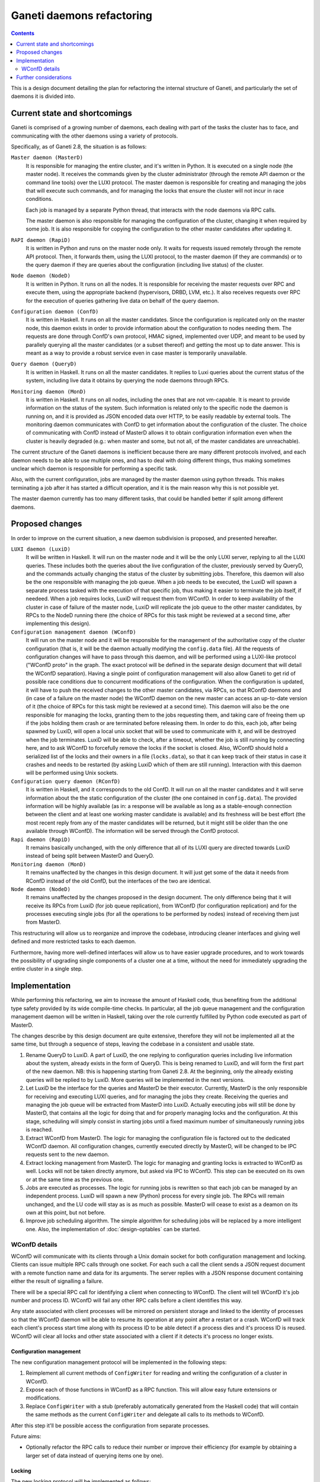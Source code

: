 ==========================
Ganeti daemons refactoring
==========================

.. contents:: :depth: 2

This is a design document detailing the plan for refactoring the internal
structure of Ganeti, and particularly the set of daemons it is divided into.


Current state and shortcomings
==============================

Ganeti is comprised of a growing number of daemons, each dealing with part of
the tasks the cluster has to face, and communicating with the other daemons
using a variety of protocols.

Specifically, as of Ganeti 2.8, the situation is as follows:

``Master daemon (MasterD)``
  It is responsible for managing the entire cluster, and it's written in Python.
  It is executed on a single node (the master node). It receives the commands
  given by the cluster administrator (through the remote API daemon or the
  command line tools) over the LUXI protocol.  The master daemon is responsible
  for creating and managing the jobs that will execute such commands, and for
  managing the locks that ensure the cluster will not incur in race conditions.

  Each job is managed by a separate Python thread, that interacts with the node
  daemons via RPC calls.

  The master daemon is also responsible for managing the configuration of the
  cluster, changing it when required by some job. It is also responsible for
  copying the configuration to the other master candidates after updating it.

``RAPI daemon (RapiD)``
  It is written in Python and runs on the master node only. It waits for
  requests issued remotely through the remote API protocol. Then, it forwards
  them, using the LUXI protocol, to the master daemon (if they are commands) or
  to the query daemon if they are queries about the configuration (including
  live status) of the cluster.

``Node daemon (NodeD)``
  It is written in Python. It runs on all the nodes. It is responsible for
  receiving the master requests over RPC and execute them, using the appropriate
  backend (hypervisors, DRBD, LVM, etc.). It also receives requests over RPC for
  the execution of queries gathering live data on behalf of the query daemon.

``Configuration daemon (ConfD)``
  It is written in Haskell. It runs on all the master candidates. Since the
  configuration is replicated only on the master node, this daemon exists in
  order to provide information about the configuration to nodes needing them.
  The requests are done through ConfD's own protocol, HMAC signed,
  implemented over UDP, and meant to be used by parallely querying all the
  master candidates (or a subset thereof) and getting the most up to date
  answer. This is meant as a way to provide a robust service even in case master
  is temporarily unavailable.

``Query daemon (QueryD)``
  It is written in Haskell. It runs on all the master candidates. It replies
  to Luxi queries about the current status of the system, including live data it
  obtains by querying the node daemons through RPCs.

``Monitoring daemon (MonD)``
  It is written in Haskell. It runs on all nodes, including the ones that are
  not vm-capable. It is meant to provide information on the status of the
  system. Such information is related only to the specific node the daemon is
  running on, and it is provided as JSON encoded data over HTTP, to be easily
  readable by external tools.
  The monitoring daemon communicates with ConfD to get information about the
  configuration of the cluster. The choice of communicating with ConfD instead
  of MasterD allows it to obtain configuration information even when the cluster
  is heavily degraded (e.g.: when master and some, but not all, of the master
  candidates are unreachable).

The current structure of the Ganeti daemons is inefficient because there are
many different protocols involved, and each daemon needs to be able to use
multiple ones, and has to deal with doing different things, thus making
sometimes unclear which daemon is responsible for performing a specific task.

Also, with the current configuration, jobs are managed by the master daemon
using python threads. This makes terminating a job after it has started a
difficult operation, and it is the main reason why this is not possible yet.

The master daemon currently has too many different tasks, that could be handled
better if split among different daemons.


Proposed changes
================

In order to improve on the current situation, a new daemon subdivision is
proposed, and presented hereafter.

.. digraph:: "new-daemons-structure"

  {rank=same; RConfD LuxiD;}
  {rank=same; Jobs rconfigdata;}
  node [shape=box]
  RapiD [label="RapiD [M]"]
  LuxiD [label="LuxiD [M]"]
  WConfD [label="WConfD [M]"]
  Jobs [label="Jobs [M]"]
  RConfD [label="RConfD [MC]"]
  MonD [label="MonD [All]"]
  NodeD [label="NodeD [All]"]
  Clients [label="gnt-*\nclients [M]"]
  p1 [shape=none, label=""]
  p2 [shape=none, label=""]
  p3 [shape=none, label=""]
  p4 [shape=none, label=""]
  configdata [shape=none, label="config.data"]
  rconfigdata [shape=none, label="config.data\n[MC copy]"]
  locksdata [shape=none, label="locks.data"]

  RapiD -> LuxiD [label="LUXI"]
  LuxiD -> WConfD [label="WConfD\nproto"]
  LuxiD -> Jobs [label="fork/exec"]
  Jobs -> WConfD [label="WConfD\nproto"]
  Jobs -> NodeD [label="RPC"]
  LuxiD -> NodeD [label="RPC"]
  rconfigdata -> RConfD
  configdata -> rconfigdata [label="sync via\nNodeD RPC"]
  WConfD -> NodeD [label="RPC"]
  WConfD -> configdata
  WConfD -> locksdata
  MonD -> RConfD [label="RConfD\nproto"]
  Clients -> LuxiD [label="LUXI"]
  p1 -> MonD [label="MonD proto"]
  p2 -> RapiD [label="RAPI"]
  p3 -> RConfD [label="RConfD\nproto"]
  p4 -> Clients [label="CLI"]

``LUXI daemon (LuxiD)``
  It will be written in Haskell. It will run on the master node and it will be
  the only LUXI server, replying to all the LUXI queries. These includes both
  the queries about the live configuration of the cluster, previously served by
  QueryD, and the commands actually changing the status of the cluster by
  submitting jobs. Therefore, this daemon will also be the one responsible with
  managing the job queue. When a job needs to be executed, the LuxiD will spawn
  a separate process tasked with the execution of that specific job, thus making
  it easier to terminate the job itself, if needeed.  When a job requires locks,
  LuxiD will request them from WConfD.
  In order to keep availability of the cluster in case of failure of the master
  node, LuxiD will replicate the job queue to the other master candidates, by
  RPCs to the NodeD running there (the choice of RPCs for this task might be
  reviewed at a second time, after implementing this design).

``Configuration management daemon (WConfD)``
  It will run on the master node and it will be responsible for the management
  of the authoritative copy of the cluster configuration (that is, it will be
  the daemon actually modifying the ``config.data`` file). All the requests of
  configuration changes will have to pass through this daemon, and will be
  performed using a LUXI-like protocol ("WConfD proto" in the graph. The exact
  protocol will be defined in the separate design document that will detail the
  WConfD separation).  Having a single point of configuration management will
  also allow Ganeti to get rid of possible race conditions due to concurrent
  modifications of the configuration.  When the configuration is updated, it
  will have to push the received changes to the other master candidates, via
  RPCs, so that RConfD daemons and (in case of a failure on the master node)
  the WConfD daemon on the new master can access an up-to-date version of it
  (the choice of RPCs for this task might be reviewed at a second time). This
  daemon will also be the one responsible for managing the locks, granting them
  to the jobs requesting them, and taking care of freeing them up if the jobs
  holding them crash or are terminated before releasing them.  In order to do
  this, each job, after being spawned by LuxiD, will open a local unix socket
  that will be used to communicate with it, and will be destroyed when the job
  terminates.  LuxiD will be able to check, after a timeout, whether the job is
  still running by connecting here, and to ask WConfD to forcefully remove the
  locks if the socket is closed.
  Also, WConfD should hold a serialized list of the locks and their owners in a
  file (``locks.data``), so that it can keep track of their status in case it
  crashes and needs to be restarted (by asking LuxiD which of them are still
  running).
  Interaction with this daemon will be performed using Unix sockets.

``Configuration query daemon (RConfD)``
  It is written in Haskell, and it corresponds to the old ConfD. It will run on
  all the master candidates and it will serve information about the the static
  configuration of the cluster (the one contained in ``config.data``). The
  provided information will be highly available (as in: a response will be
  available as long as a stable-enough connection between the client and at
  least one working master candidate is available) and its freshness will be
  best effort (the most recent reply from any of the master candidates will be
  returned, but it might still be older than the one available through WConfD).
  The information will be served through the ConfD protocol.

``Rapi daemon (RapiD)``
  It remains basically unchanged, with the only difference that all of its LUXI
  query are directed towards LuxiD instead of being split between MasterD and
  QueryD.

``Monitoring daemon (MonD)``
  It remains unaffected by the changes in this design document. It will just get
  some of the data it needs from RConfD instead of the old ConfD, but the
  interfaces of the two are identical.

``Node daemon (NodeD)``
  It remains unaffected by the changes proposed in the design document. The only
  difference being that it will receive its RPCs from LuxiD (for job queue
  replication), from WConfD (for configuration replication) and for the
  processes executing single jobs (for all the operations to be performed by
  nodes) instead of receiving them just from MasterD.

This restructuring will allow us to reorganize and improve the codebase,
introducing cleaner interfaces and giving well defined and more restricted tasks
to each daemon.

Furthermore, having more well-defined interfaces will allow us to have easier
upgrade procedures, and to work towards the possibility of upgrading single
components of a cluster one at a time, without the need for immediately
upgrading the entire cluster in a single step.


Implementation
==============

While performing this refactoring, we aim to increase the amount of
Haskell code, thus benefiting from the additional type safety provided by its
wide compile-time checks. In particular, all the job queue management and the
configuration management daemon will be written in Haskell, taking over the role
currently fulfilled by Python code executed as part of MasterD.

The changes describe by this design document are quite extensive, therefore they
will not be implemented all at the same time, but through a sequence of steps,
leaving the codebase in a consistent and usable state.

#. Rename QueryD to LuxiD.
   A part of LuxiD, the one replying to configuration
   queries including live information about the system, already exists in the
   form of QueryD. This is being renamed to LuxiD, and will form the first part
   of the new daemon. NB: this is happening starting from Ganeti 2.8. At the
   beginning, only the already existing queries will be replied to by LuxiD.
   More queries will be implemented in the next versions.

#. Let LuxiD be the interface for the queries and MasterD be their executor.
   Currently, MasterD is the only responsible for receiving and executing LUXI
   queries, and for managing the jobs they create.
   Receiving the queries and managing the job queue will be extracted from
   MasterD into LuxiD.
   Actually executing jobs will still be done by MasterD, that contains all the
   logic for doing that and for properly managing locks and the configuration.
   At this stage, scheduling will simply consist in starting jobs until a fixed
   maximum number of simultaneously running jobs is reached.

#. Extract WConfD from MasterD.
   The logic for managing the configuration file is factored out to the
   dedicated WConfD daemon. All configuration changes, currently executed
   directly by MasterD, will be changed to be IPC requests sent to the new
   daemon.

#. Extract locking management from MasterD.
   The logic for managing and granting locks is extracted to WConfD as well.
   Locks will not be taken directly anymore, but asked via IPC to WConfD.
   This step can be executed on its own or at the same time as the previous one.

#. Jobs are executed as processes.
   The logic for running jobs is rewritten so that each job can be managed by an
   independent process. LuxiD will spawn a new (Python) process for every single
   job. The RPCs will remain unchanged, and the LU code will stay as is as much
   as possible.
   MasterD will cease to exist as a deamon on its own at this point, but not
   before.

#. Improve job scheduling algorithm.
   The simple algorithm for scheduling jobs will be replaced by a more
   intelligent one. Also, the implementation of :doc:`design-optables` can be
   started.

WConfD details
--------------

WConfD will communicate with its clients through a Unix domain socket for both
configuration management and locking. Clients can issue multiple RPC calls
through one socket. For each such a call the client sends a JSON request
document with a remote function name and data for its arguments. The server
replies with a JSON response document containing either the result of
signalling a failure.

There will be a special RPC call for identifying a client when connecting to
WConfD. The client will tell WConfD it's job number and process ID. WConfD will
fail any other RPC calls before a client identifies this way.

Any state associated with client processes will be mirrored on persistent
storage and linked to the identity of processes so that the WConfD daemon will
be able to resume its operation at any point after a restart or a crash. WConfD
will track each client's process start time along with its process ID to be
able detect if a process dies and it's process ID is reused.  WConfD will clear
all locks and other state associated with a client if it detects it's process
no longer exists.

Configuration management
++++++++++++++++++++++++

The new configuration management protocol will be implemented in the following
steps:

#. Reimplement all current methods of ``ConfigWriter`` for reading and writing
   the configuration of a cluster in WConfD.
#. Expose each of those functions in WConfD as a RPC function. This will allow
   easy future extensions or modifications.
#. Replace ``ConfigWriter`` with a stub (preferably automatically generated
   from the Haskell code) that will contain the same methods as the current
   ``ConfigWriter`` and delegate all calls to its methods to WConfD.

After this step it'll be possible access the configuration from separate
processes.

Future aims:

-  Optionally refactor the RPC calls to reduce their number or improve their
   efficiency (for example by obtaining a larger set of data instead of
   querying items one by one).

Locking
+++++++

The new locking protocol will be implemented as follows:

Re-implement the current locking mechanism in WConfD and expose it for RPC
calls. All current locks will be mapped into a data structure that will
uniquely identify them (storing lock's level together with it's name).

WConfD will impose a linear order on locks. The order will be compatible
with the current ordering of lock levels so that existing code will work
without changes.

WConfD will keep the set of currently held locks for each client. The
protocol will allow the following operations on the set:

*Update:*
  Update the current set of locks according to a given list. The list contains
  locks and their desired level (release / shared / exclusive). To prevent
  deadlocks, WConfD will check that all newly requested locks (or already held
  locks requested to be upgraded to *exclusive*) are greater in the sense of
  the linear order than all currently held locks, and fail the operation if
  not. Only the locks in the list will be updated, other locks already held
  will be left intact. If the operation fails, the client's lock set will be
  left intact.
*Opportunistic union:*
  Add as much as possible locks from a given set to the current set within a
  given timeout. WConfD will again check the proper order of locks and
  acquire only the ones that are allowed wrt. the current set.  Returns the
  set of acquired locks, possibly empty. Immediate. Never fails. (It would also
  be possible to extend the operation to try to wait until a given number of
  locks is available, or a given timeout elapses.)
*List:*
  List the current set of held locks. Immediate, never fails.
*Intersection:*
  Retain only a given set of locks in the current one. This function is
  provided for convenience, it's redundant wrt. *list* and *update*. Immediate,
  never fails.

After this step it'll be possible to use locks from jobs as separate processes.

The above set of operations allows the clients to use various work-flows. In particular:

Pessimistic strategy:
  Lock all potentially relevant resources (for example all nodes), determine
  which will be needed, and release all the others.
Optimistic strategy:
  Determine what locks need to be acquired without holding any. Lock the
  required set of locks. Determine the set of required locks again and check if
  they are all held. If not, release everything and restart.

.. COMMENTED OUT:
  Start with the smallest set of locks and when determining what more
  relevant resources will be needed, expand the set. If an *union* operation
  fails, release all locks, acquire the desired union and restart the
  operation so that all preconditions and possible concurrent changes are
  checked again.

Future aims:

-  Add more fine-grained locks to prevent unnecessary blocking of jobs. This
   could include locks on parameters of entities or locks on their states (so that
   a node remains online, but otherwise can change, etc.). In particular,
   adding, moving and removing instances currently blocks the whole node.
-  Add checks that all modified configuration parameters belong to entities
   the client has locked and log violations.
-  Make the above checks mandatory.
-  Automate optimistic locking and checking the locks in logical units.
   For example, this could be accomplished by allowing some of the initial
   phases of `LogicalUnit` (such as `ExpandNames` and `DeclareLocks`) to be run
   repeatedly, checking if the set of locks requested the second time is
   contained in the set acquired after the first pass.
-  Add the possibility for a job to reserve hardware resources such as disk
   space or memory on nodes. Most likely as a new, special kind of instances
   that would only block its resources and allow to be converted to a regular
   instance. This would allow long-running jobs such as instance creation or
   move to lock the corresponding nodes, acquire the resources and turn the
   locks into shared ones, keeping an exclusive lock only on the instance.
-  Use more sophisticated algorithm for preventing deadlocks such as a
   `wait-for graph`_. This would allow less *union* failures and allow more
   optimistic, scalable acquisition of locks.

.. _`wait-for graph`: http://en.wikipedia.org/wiki/Wait-for_graph


Further considerations
======================

There is a possibility that a job will finish performing its task while LuxiD
and/or WConfD will not be available.
In order to deal with this situation, each job will write the results of its
execution on a file. The name of this file will be known to LuxiD before
starting the job, and will be stored together with the job ID, and the
name of the job-unique socket.

The job, upon ending its execution, will signal LuxiD (through the socket), so
that it can read the result of the execution and release the locks as needed.

In case LuxiD is not available at that time, the job will just terminate without
signalling it, and writing the results on file as usual. When a new LuxiD
becomes available, it will have the most up-to-date list of running jobs
(received via replication from the former LuxiD), and go through it, cleaning up
all the terminated jobs.


.. vim: set textwidth=72 :
.. Local Variables:
.. mode: rst
.. fill-column: 72
.. End:
